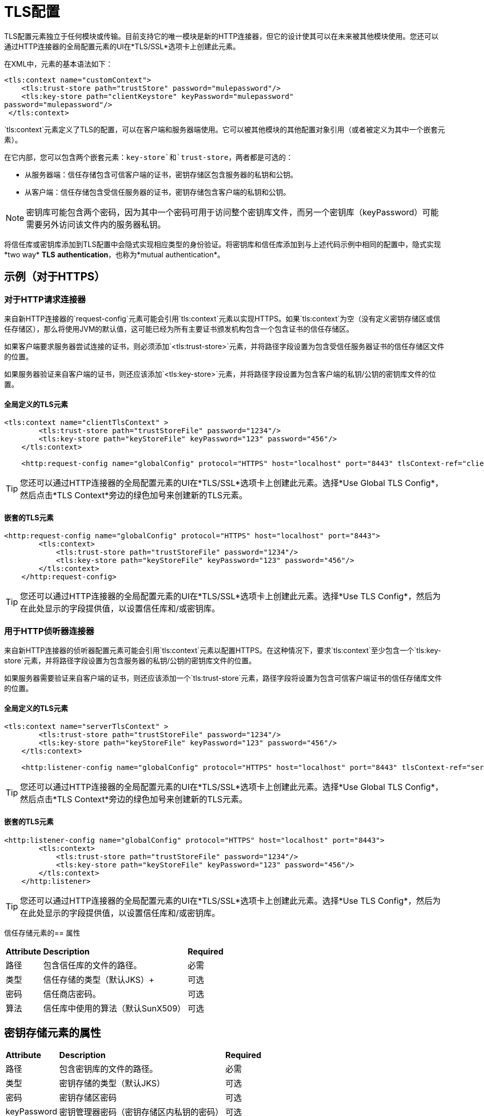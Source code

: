 =  TLS配置
:keywords: tls, trust, store, https, ssl, secure messages, encryption, trust store, key store, keystore, truststore


TLS配置元素独立于任何模块或传输。目前支持它的唯一模块是新的HTTP连接器，但它的设计使其可以在未来被其他模块使用。您还可以通过HTTP连接器的全局配置元素的UI在*TLS/SSL*选项卡上创建此元素。

在XML中，元素的基本语法如下：

[source, xml, linenums]
----
<tls:context name="customContext">
    <tls:trust-store path="trustStore" password="mulepassword"/>
    <tls:key-store path="clientKeystore" keyPassword="mulepassword"
password="mulepassword"/>
 </tls:context>
----

`tls:context`元素定义了TLS的配置，可以在客户端和服务器端使用。它可以被其他模块的其他配置对象引用（或者被定义为其中一个嵌套元素）。

在它内部，您可以包含两个嵌套元素：`key-store`和`trust-store`，两者都是可选的：

* 从服务器端：信任存储包含可信客户端的证书，密钥存储区包含服务器的私钥和公钥。
* 从客户端：信任存储包含受信任服务器的证书，密钥存储包含客户端的私钥和公钥。

[NOTE]
密钥库可能包含两个密码，因为其中一个密码可用于访问整个密钥库文件，而另一个密钥库（keyPassword）可能需要另外访问该文件内的服务器私钥。

将信任库或密钥库添加到TLS配置中会隐式实现相应类型的身份验证。将密钥库和信任库添加到与上述代码示例中相同的配置中，隐式实现*two way* *TLS* *authentication*，也称为*mutual authentication*。

== 示例（对于HTTPS）

=== 对于HTTP请求连接器

来自新HTTP连接器的`request-config`元素可能会引用`tls:context`元素以实现HTTPS。如果`tls:context`为空（没有定义密钥存储区或信任存储区），那么将使用JVM的默认值，这可能已经为所有主要证书颁发机构包含一个包含证书的信任存储区。

如果客户端要求服务器尝试连接的证书，则必须添加`<tls:trust-store>`元素，并将路径字段设置为包含受信任服务器证书的信任存储区文件的位置。

如果服务器验证来自客户端的证书，则还应该添加`<tls:key-store>`元素，并将路径字段设置为包含客户端的私钥/公钥的密钥库文件的位置。

==== 全局定义的TLS元素

[source, xml, linenums]
----
<tls:context name="clientTlsContext" >
        <tls:trust-store path="trustStoreFile" password="1234"/>
        <tls:key-store path="keyStoreFile" keyPassword="123" password="456"/>
    </tls:context>
 
    <http:request-config name="globalConfig" protocol="HTTPS" host="localhost" port="8443" tlsContext-ref="clientTlsContext" />
----

[TIP]
您还可以通过HTTP连接器的全局配置元素的UI在*TLS/SSL*选项卡上创建此元素。选择*Use Global TLS Config*，然后点击*TLS Context*旁边的绿色加号来创建新的TLS元素。

==== 嵌套的TLS元素
[source, xml, linenums]
----
<http:request-config name="globalConfig" protocol="HTTPS" host="localhost" port="8443">
        <tls:context>
            <tls:trust-store path="trustStoreFile" password="1234"/>
            <tls:key-store path="keyStoreFile" keyPassword="123" password="456"/>
        </tls:context>
    </http:request-config>
----

[TIP]
您还可以通过HTTP连接器的全局配置元素的UI在*TLS/SSL*选项卡上创建此元素。选择*Use TLS Config*，然后为在此处显示的字段提供值，以设置信任库和/或密钥库。

=== 用于HTTP侦听器连接器

来自新HTTP连接器的侦听器配置元素可能会引用`tls:context`元素以配置HTTPS。在这种情况下，要求`tls:context`至少包含一个`tls:key-store`元素，并将路径字段设置为包含服务器的私钥/公钥的密钥库文件的位置。

如果服务器需要验证来自客户端的证书，则还应该添加一个`tls:trust-store`元素，路径字段将设置为包含可信客户端证书的信任存储库文件的位置。

==== 全局定义的TLS元素

[source, xml, linenums]
----
<tls:context name="serverTlsContext" >
        <tls:trust-store path="trustStoreFile" password="1234"/>
        <tls:key-store path="keyStoreFile" keyPassword="123" password="456"/>
    </tls:context>
 
    <http:listener-config name="globalConfig" protocol="HTTPS" host="localhost" port="8443" tlsContext-ref="serverTlsContext" />
----

[TIP]
您还可以通过HTTP连接器的全局配置元素的UI在*TLS/SSL*选项卡上创建此元素。选择*Use Global TLS Config*，然后点击*TLS Context*旁边的绿色加号来创建新的TLS元素。

==== 嵌套的TLS元素

[source, xml, linenums]
----
<http:listener-config name="globalConfig" protocol="HTTPS" host="localhost" port="8443">
        <tls:context>
            <tls:trust-store path="trustStoreFile" password="1234"/>
            <tls:key-store path="keyStoreFile" keyPassword="123" password="456"/>
        </tls:context>
    </http:listener>
----

[TIP]
您还可以通过HTTP连接器的全局配置元素的UI在*TLS/SSL*选项卡上创建此元素。选择*Use TLS Config*，然后为在此处显示的字段提供值，以设置信任库和/或密钥库。

信任存储元素的== 属性

[%autowidth.spread]
|===
| *Attribute*  | *Description*  | *Required*
|路径 |包含信任库的文件的路径。 |必需
|类型 |信任存储的类型（默认JKS）+  |可选
|密码 |信任商店密码。 +  |可选
|算法 |信任库中使用的算法（默认SunX509） |可选
|===

== 密钥存储元素的属性

[%autowidth.spread]
|===
| *Attribute*  | *Description*  | *Required*
|路径 |包含密钥库的文件的路径。 |必需
|类型 |密钥存储的类型（默认JKS） |可选
|密码 |密钥存储区密码 |可选
| keyPassword  |密钥管理器密码（密钥存储区内私钥的密码） |可选
|算法 |密钥库中使用的算法（默认SunX509） |可选
|===

== 另请参阅

* 详细了解维基百科中的 http://en.wikipedia.org/wiki/Transport_Layer_Security[TLS]
* 了解如何配置 link:/mule-user-guide/v/3.6/http-connector[HTTP连接器]
* 了解 link:/mule-user-guide/v/3.6/authentication-in-http-requests[认证]在HTTP连接器中的工作方式
* 请参阅 link:/mule-user-guide/v/3.6/https-transport-reference[不推荐使用HTTPS传输]
